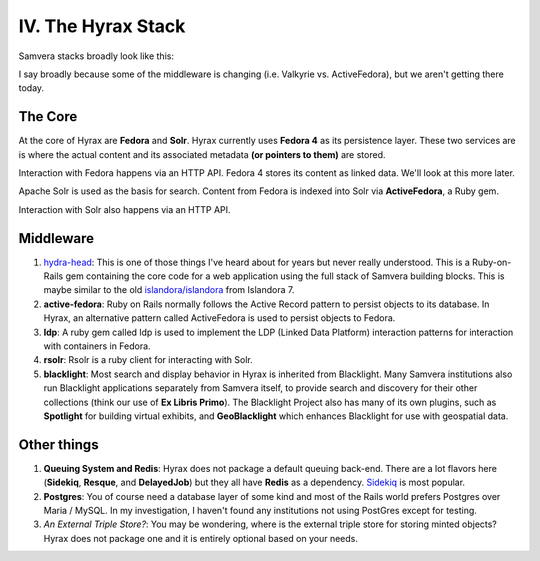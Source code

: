 IV. The Hyrax Stack
-------------------

Samvera stacks broadly look like this:

.. image:: ../images/Samvera-Components-Diagram.png

I say broadly because some of the middleware is changing (i.e. Valkyrie vs. ActiveFedora), but we aren't getting there
today.

========
The Core
========

At the core of Hyrax are **Fedora** and **Solr**. Hyrax currently uses **Fedora 4** as its persistence layer. These two
services are is where the actual content and its associated metadata **(or pointers to them)** are stored.

Interaction with Fedora happens via an HTTP API. Fedora 4 stores its content as linked data. We'll look at this more
later.

Apache Solr is used as the basis for search. Content from Fedora is indexed into Solr via **ActiveFedora**, a Ruby gem.

Interaction with Solr also happens via an HTTP API.

==========
Middleware
==========

1. `hydra-head <https://github.com/projecthydra/hydra-head>`_:  This is one of those things I've heard about for years but never really understood.  This is a Ruby-on-Rails gem containing the core code for a web application using the full stack of Samvera building blocks. This is maybe similar to the old `islandora/islandora <https://github.com/islandora/islandora>`_ from Islandora 7.
2. **active-fedora**: Ruby on Rails normally follows the Active Record pattern to persist objects to its database. In Hyrax, an alternative pattern called ActiveFedora is used to persist objects to Fedora.
3. **ldp**: A ruby gem called ldp is used to implement the LDP (Linked Data Platform) interaction patterns for interaction with containers in Fedora.
4. **rsolr**: Rsolr is a ruby client for interacting with Solr.
5. **blacklight**:  Most search and display behavior in Hyrax is inherited from Blacklight. Many Samvera institutions also run Blacklight applications separately from Samvera itself, to provide search and discovery for their other collections (think our use of **Ex Libris Primo**). The Blacklight Project also has many of its own plugins, such as **Spotlight** for building virtual exhibits, and **GeoBlacklight** which enhances Blacklight for use with geospatial data.

============
Other things
============

1. **Queuing System and Redis**: Hyrax does not package a default queuing back-end. There are a lot flavors here (**Sidekiq**, **Resque**, and **DelayedJob**) but they all have **Redis** as a dependency.  `Sidekiq <https://github.com/samvera/hyrax/wiki/Using-Sidekiq-with-Hyrax>`_ is most popular.
2. **Postgres**: You of course need a database layer of some kind and most of the Rails world prefers Postgres over Maria / MySQL. In my investigation, I haven't found any institutions not using PostGres except for testing.
3. *An External Triple Store?*: You may be wondering, where is the external triple store for storing minted objects? Hyrax does not package one and it is entirely optional based on your needs.
